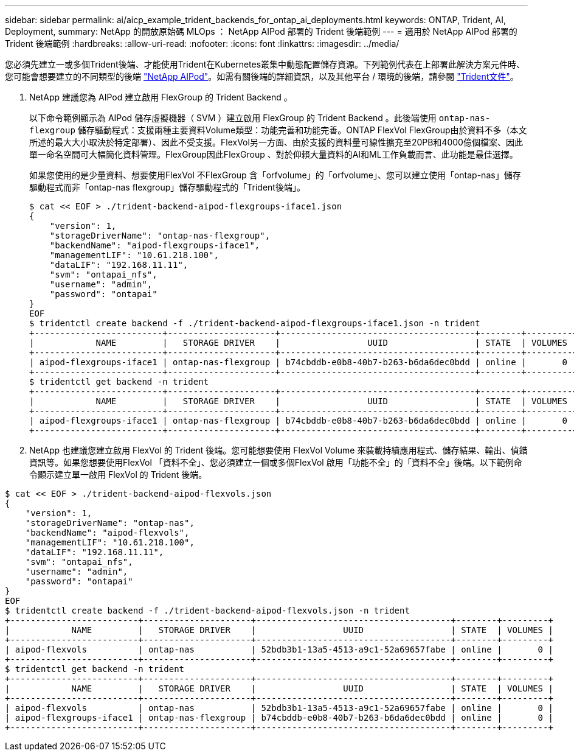 ---
sidebar: sidebar 
permalink: ai/aicp_example_trident_backends_for_ontap_ai_deployments.html 
keywords: ONTAP, Trident, AI, Deployment, 
summary: NetApp 的開放原始碼 MLOps ： NetApp AIPod 部署的 Trident 後端範例 
---
= 適用於 NetApp AIPod 部署的 Trident 後端範例
:hardbreaks:
:allow-uri-read: 
:nofooter: 
:icons: font
:linkattrs: 
:imagesdir: ../media/


[role="lead"]
您必須先建立一或多個Trident後端、才能使用Trident在Kubernetes叢集中動態配置儲存資源。下列範例代表在上部署此解決方案元件時、您可能會想要建立的不同類型的後端 link:aipod_nv_intro.html["NetApp AIPod"^]。如需有關後端的詳細資訊，以及其他平台 / 環境的後端，請參閱 link:https://docs.netapp.com/us-en/trident/index.html["Trident文件"^]。

. NetApp 建議您為 AIPod 建立啟用 FlexGroup 的 Trident Backend 。
+
以下命令範例顯示為 AIPod 儲存虛擬機器（ SVM ）建立啟用 FlexGroup 的 Trident Backend 。此後端使用 `ontap-nas-flexgroup` 儲存驅動程式：支援兩種主要資料Volume類型：功能完善和功能完善。ONTAP FlexVol FlexGroup由於資料不多（本文所述的最大大小取決於特定部署）、因此不受支援。FlexVol另一方面、由於支援的資料量可線性擴充至20PB和4000億個檔案、因此單一命名空間可大幅簡化資料管理。FlexGroup因此FlexGroup 、對於仰賴大量資料的AI和ML工作負載而言、此功能是最佳選擇。

+
如果您使用的是少量資料、想要使用FlexVol 不FlexGroup 含「orfvolume」的「orfvolume」、您可以建立使用「ontap-nas」儲存驅動程式而非「ontap-nas flexgroup」儲存驅動程式的「Trident後端」。

+
....
$ cat << EOF > ./trident-backend-aipod-flexgroups-iface1.json
{
    "version": 1,
    "storageDriverName": "ontap-nas-flexgroup",
    "backendName": "aipod-flexgroups-iface1",
    "managementLIF": "10.61.218.100",
    "dataLIF": "192.168.11.11",
    "svm": "ontapai_nfs",
    "username": "admin",
    "password": "ontapai"
}
EOF
$ tridentctl create backend -f ./trident-backend-aipod-flexgroups-iface1.json -n trident
+-------------------------+---------------------+--------------------------------------+--------+---------+
|            NAME         |   STORAGE DRIVER    |                 UUID                 | STATE  | VOLUMES |
+-------------------------+---------------------+--------------------------------------+--------+---------+
| aipod-flexgroups-iface1 | ontap-nas-flexgroup | b74cbddb-e0b8-40b7-b263-b6da6dec0bdd | online |       0 |
+-------------------------+---------------------+--------------------------------------+--------+---------+
$ tridentctl get backend -n trident
+-------------------------+---------------------+--------------------------------------+--------+---------+
|            NAME         |   STORAGE DRIVER    |                 UUID                 | STATE  | VOLUMES |
+-------------------------+---------------------+--------------------------------------+--------+---------+
| aipod-flexgroups-iface1 | ontap-nas-flexgroup | b74cbddb-e0b8-40b7-b263-b6da6dec0bdd | online |       0 |
+-------------------------+---------------------+--------------------------------------+--------+---------+
....
. NetApp 也建議您建立啟用 FlexVol 的 Trident 後端。您可能想要使用 FlexVol Volume 來裝載持續應用程式、儲存結果、輸出、偵錯資訊等。如果您想要使用FlexVol 「資料不全」、您必須建立一個或多個FlexVol 啟用「功能不全」的「資料不全」後端。以下範例命令顯示建立單一啟用 FlexVol 的 Trident 後端。


....
$ cat << EOF > ./trident-backend-aipod-flexvols.json
{
    "version": 1,
    "storageDriverName": "ontap-nas",
    "backendName": "aipod-flexvols",
    "managementLIF": "10.61.218.100",
    "dataLIF": "192.168.11.11",
    "svm": "ontapai_nfs",
    "username": "admin",
    "password": "ontapai"
}
EOF
$ tridentctl create backend -f ./trident-backend-aipod-flexvols.json -n trident
+-------------------------+---------------------+--------------------------------------+--------+---------+
|            NAME         |   STORAGE DRIVER    |                 UUID                 | STATE  | VOLUMES |
+-------------------------+---------------------+--------------------------------------+--------+---------+
| aipod-flexvols          | ontap-nas           | 52bdb3b1-13a5-4513-a9c1-52a69657fabe | online |       0 |
+-------------------------+---------------------+--------------------------------------+--------+---------+
$ tridentctl get backend -n trident
+-------------------------+---------------------+--------------------------------------+--------+---------+
|            NAME         |   STORAGE DRIVER    |                 UUID                 | STATE  | VOLUMES |
+-------------------------+---------------------+--------------------------------------+--------+---------+
| aipod-flexvols          | ontap-nas           | 52bdb3b1-13a5-4513-a9c1-52a69657fabe | online |       0 |
| aipod-flexgroups-iface1 | ontap-nas-flexgroup | b74cbddb-e0b8-40b7-b263-b6da6dec0bdd | online |       0 |
+-------------------------+---------------------+--------------------------------------+--------+---------+
....